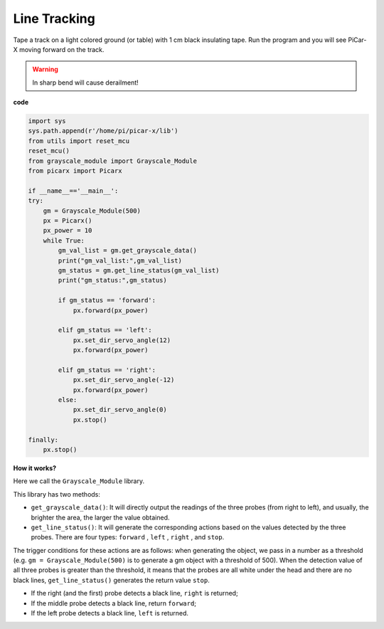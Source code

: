 Line Tracking
====================================

Tape a track on a light colored ground (or table) with 1 cm black insulating tape.
Run the program and you will see PiCar-X moving forward on the track.

.. warning::
    In sharp bend will cause derailment!

**code**

.. code-block:: python

    import sys
    sys.path.append(r'/home/pi/picar-x/lib')
    from utils import reset_mcu
    reset_mcu()
    from grayscale_module import Grayscale_Module
    from picarx import Picarx

    if __name__=='__main__':
    try:
        gm = Grayscale_Module(500)
        px = Picarx()
        px_power = 10
        while True:
            gm_val_list = gm.get_grayscale_data()
            print("gm_val_list:",gm_val_list)
            gm_status = gm.get_line_status(gm_val_list)
            print("gm_status:",gm_status)

            if gm_status == 'forward':
                px.forward(px_power) 

            elif gm_status == 'left':
                px.set_dir_servo_angle(12)
                px.forward(px_power) 

            elif gm_status == 'right':
                px.set_dir_servo_angle(-12)
                px.forward(px_power) 
            else:
                px.set_dir_servo_angle(0)
                px.stop()
    
    finally:
        px.stop()

**How it works?** 

Here we call the ``Grayscale_Module`` library.

This library has two methods:

* ``get_grayscale_data()``: It will directly output the readings of the three probes (from right to left), and usually, the brighter the area, the larger the value obtained.

* ``get_line_status()``: It will generate the corresponding actions based on the values detected by the three probes. There are four types: ``forward`` , ``left`` , ``right`` , and ``stop``.

The trigger conditions for these actions are as follows: when generating the object, we pass in a number as a threshold (e.g. ``gm = Grayscale_Module(500)`` is to generate a gm object with a threshold of 500).
When the detection value of all three probes is greater than the threshold, it means that the probes are all white under the head and there are no black lines, ``get_line_status()`` generates the return value ``stop``.

* If the right (and the first) probe detects a black line, ``right`` is returned; 
* If the middle probe detects a black line, return ``forward``; 
* If the left probe detects a black line, ``left`` is returned.
